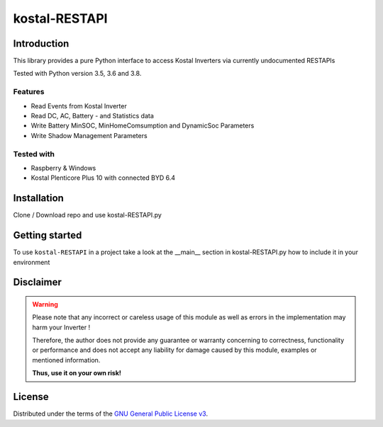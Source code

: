kostal-RESTAPI
==========



Introduction
------------

This library provides a pure Python interface to access Kostal Inverters via currently undocumented RESTAPIs


Tested  with Python version 3.5, 3.6 and 3.8.




Features
~~~~~~~~

* Read Events from Kostal Inverter
* Read DC, AC, Battery - and Statistics data 
* Write Battery MinSOC, MinHomeComsumption and DynamicSoc Parameters
* Write Shadow Management Parameters 


Tested with 
~~~~~~~~~~~~~~~~

* Raspberry & Windows
* Kostal Plenticore Plus 10 with connected BYD 6.4





Installation
------------
Clone / Download repo and use kostal-RESTAPI.py 


Getting started
---------------

To use ``kostal-RESTAPI`` in a project take a look at the __main__ section in kostal-RESTAPI.py how to include it in your environment



Disclaimer
----------

.. Warning::

   Please note that any incorrect or careless usage of this module as well as
   errors in the implementation may harm your Inverter !

   Therefore, the author does not provide any guarantee or warranty concerning
   to correctness, functionality or performance and does not accept any liability
   for damage caused by this module, examples or mentioned information.

   **Thus, use it on your own risk!**


License
-------

Distributed under the terms of the `GNU General Public License v3 <https://www.gnu.org/licenses/gpl-3.0.en.html>`_.
